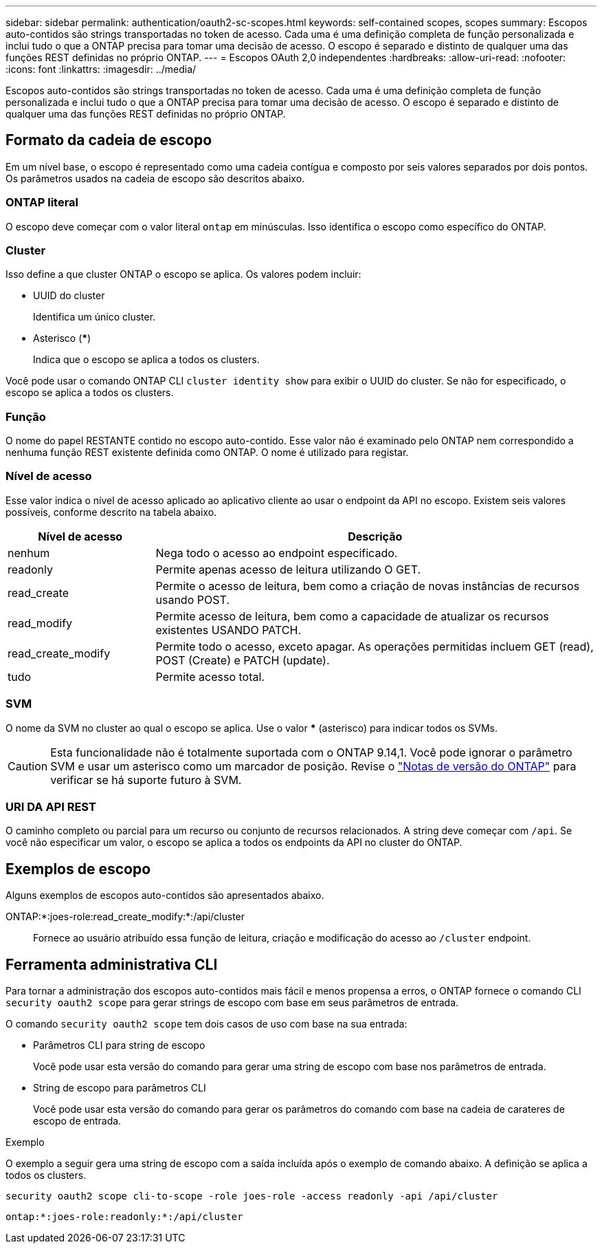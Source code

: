 ---
sidebar: sidebar 
permalink: authentication/oauth2-sc-scopes.html 
keywords: self-contained scopes, scopes 
summary: Escopos auto-contidos são strings transportadas no token de acesso. Cada uma é uma definição completa de função personalizada e inclui tudo o que a ONTAP precisa para tomar uma decisão de acesso. O escopo é separado e distinto de qualquer uma das funções REST definidas no próprio ONTAP. 
---
= Escopos OAuth 2,0 independentes
:hardbreaks:
:allow-uri-read: 
:nofooter: 
:icons: font
:linkattrs: 
:imagesdir: ../media/


[role="lead"]
Escopos auto-contidos são strings transportadas no token de acesso. Cada uma é uma definição completa de função personalizada e inclui tudo o que a ONTAP precisa para tomar uma decisão de acesso. O escopo é separado e distinto de qualquer uma das funções REST definidas no próprio ONTAP.



== Formato da cadeia de escopo

Em um nível base, o escopo é representado como uma cadeia contígua e composto por seis valores separados por dois pontos. Os parâmetros usados na cadeia de escopo são descritos abaixo.



=== ONTAP literal

O escopo deve começar com o valor literal `ontap` em minúsculas. Isso identifica o escopo como específico do ONTAP.



=== Cluster

Isso define a que cluster ONTAP o escopo se aplica. Os valores podem incluir:

* UUID do cluster
+
Identifica um único cluster.

* Asterisco (***)
+
Indica que o escopo se aplica a todos os clusters.



Você pode usar o comando ONTAP CLI `cluster identity show` para exibir o UUID do cluster. Se não for especificado, o escopo se aplica a todos os clusters.



=== Função

O nome do papel RESTANTE contido no escopo auto-contido. Esse valor não é examinado pelo ONTAP nem correspondido a nenhuma função REST existente definida como ONTAP. O nome é utilizado para registar.



=== Nível de acesso

Esse valor indica o nível de acesso aplicado ao aplicativo cliente ao usar o endpoint da API no escopo. Existem seis valores possíveis, conforme descrito na tabela abaixo.

[cols="25,75"]
|===
| Nível de acesso | Descrição 


| nenhum | Nega todo o acesso ao endpoint especificado. 


| readonly | Permite apenas acesso de leitura utilizando O GET. 


| read_create | Permite o acesso de leitura, bem como a criação de novas instâncias de recursos usando POST. 


| read_modify | Permite acesso de leitura, bem como a capacidade de atualizar os recursos existentes USANDO PATCH. 


| read_create_modify | Permite todo o acesso, exceto apagar. As operações permitidas incluem GET (read), POST (Create) e PATCH (update). 


| tudo | Permite acesso total. 
|===


=== SVM

O nome da SVM no cluster ao qual o escopo se aplica. Use o valor *** (asterisco) para indicar todos os SVMs.


CAUTION: Esta funcionalidade não é totalmente suportada com o ONTAP 9.14,1. Você pode ignorar o parâmetro SVM e usar um asterisco como um marcador de posição. Revise o https://library.netapp.com/ecm/ecm_download_file/ECMLP2492508["Notas de versão do ONTAP"^] para verificar se há suporte futuro à SVM.



=== URI DA API REST

O caminho completo ou parcial para um recurso ou conjunto de recursos relacionados. A string deve começar com `/api`. Se você não especificar um valor, o escopo se aplica a todos os endpoints da API no cluster do ONTAP.



== Exemplos de escopo

Alguns exemplos de escopos auto-contidos são apresentados abaixo.

ONTAP:*:joes-role:read_create_modify:*:/api/cluster:: Fornece ao usuário atribuído essa função de leitura, criação e modificação do acesso ao `/cluster` endpoint.




== Ferramenta administrativa CLI

Para tornar a administração dos escopos auto-contidos mais fácil e menos propensa a erros, o ONTAP fornece o comando CLI `security oauth2 scope` para gerar strings de escopo com base em seus parâmetros de entrada.

O comando `security oauth2 scope` tem dois casos de uso com base na sua entrada:

* Parâmetros CLI para string de escopo
+
Você pode usar esta versão do comando para gerar uma string de escopo com base nos parâmetros de entrada.

* String de escopo para parâmetros CLI
+
Você pode usar esta versão do comando para gerar os parâmetros do comando com base na cadeia de carateres de escopo de entrada.



.Exemplo
O exemplo a seguir gera uma string de escopo com a saída incluída após o exemplo de comando abaixo. A definição se aplica a todos os clusters.

[listing]
----
security oauth2 scope cli-to-scope -role joes-role -access readonly -api /api/cluster
----
`ontap:*:joes-role:readonly:*:/api/cluster`
